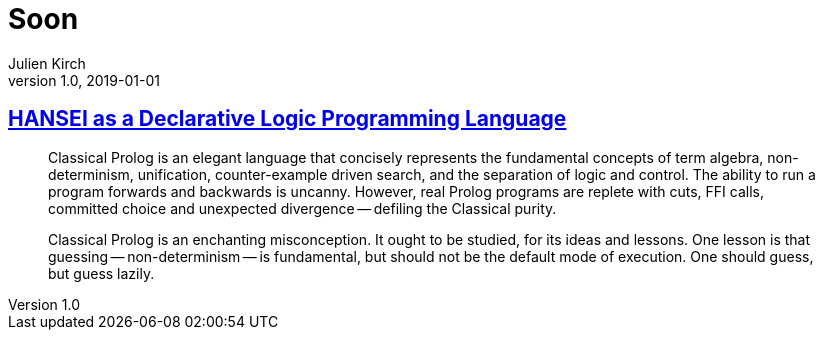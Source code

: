 = Soon
Julien Kirch
v1.0, 2019-01-01
:article_lang: en

== link:http://okmij.org/ftp/kakuritu/logic-programming.html[HANSEI as a Declarative Logic Programming Language]

[quote]
____
Classical Prolog is an elegant language that concisely represents the fundamental concepts of term algebra, non-determinism, unification, counter-example driven search, and the separation of logic and control. The ability to run a program forwards and backwards is uncanny. However, real Prolog programs are replete with cuts, FFI calls, committed choice and unexpected divergence -- defiling the Classical purity.

Classical Prolog is an enchanting misconception. It ought to be studied, for its ideas and lessons. One lesson is that guessing -- non-determinism -- is fundamental, but should not be the default mode of execution. One should guess, but guess lazily.
____
